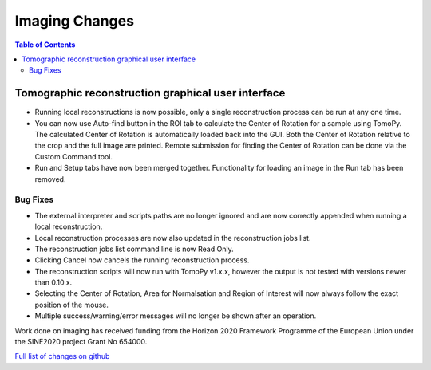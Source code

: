 =====================
Imaging Changes
=====================

.. contents:: Table of Contents
   :local:

Tomographic reconstruction graphical user interface
###################################################

- Running local reconstructions is now possible, only a single reconstruction process can be run at any one time.
- You can now use Auto-find button in the ROI tab to calculate the Center of Rotation for a sample using TomoPy. The calculated Center of Rotation is automatically loaded back into the GUI. Both the Center of Rotation relative to the crop and the full image are printed. Remote submission for finding the Center of Rotation can be done via the Custom Command tool.
- Run and Setup tabs have now been merged together. Functionality for loading an image in the Run tab has been removed.

Bug Fixes
---------
- The external interpreter and scripts paths are no longer ignored and are now correctly appended when running a local reconstruction.
- Local reconstruction processes are now also updated in the reconstruction jobs list.
- The reconstruction jobs list command line is now Read Only.
- Clicking Cancel now cancels the running reconstruction process.
- The reconstruction scripts will now run with TomoPy v1.x.x, however the output is not tested with versions newer than 0.10.x.
- Selecting the Center of Rotation, Area for Normalsation and Region of Interest will now always follow the exact position of the mouse.
- Multiple success/warning/error messages will no longer be shown after an operation. 

Work done on imaging has received funding from the Horizon 2020 Framework 
Programme of the European Union under the SINE2020 project Grant No 654000.


`Full list of changes on github <http://github.com/mantidproject/mantid/pulls?q=is%3Apr+milestone%3A%22Release+3.9%22+is%3Amerged+label%3A%22Component%3A+Imaging%22>`__
